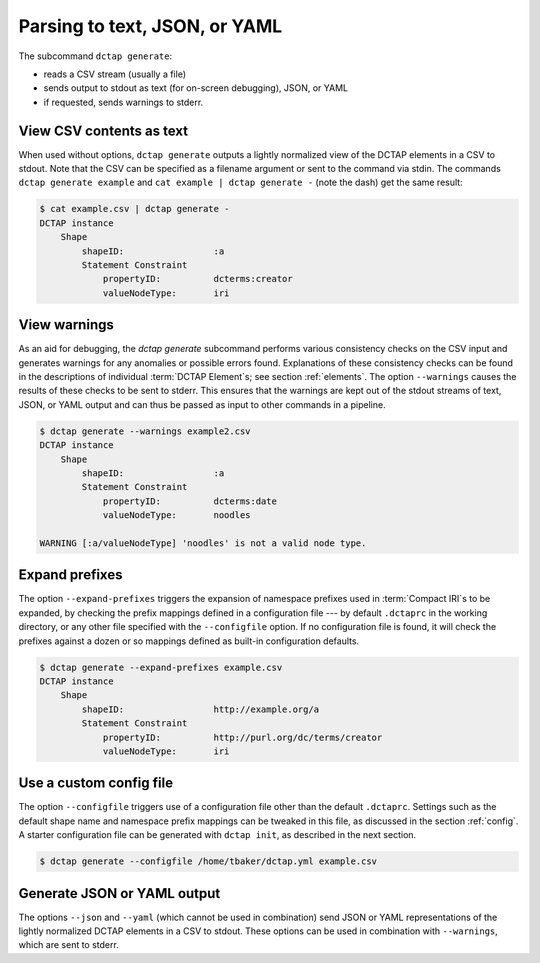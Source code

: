 .. _cli_generate:

Parsing to text, JSON, or YAML
^^^^^^^^^^^^^^^^^^^^^^^^^^^^^^

The subcommand ``dctap generate``:

- reads a CSV stream (usually a file)
- sends output to stdout as text (for on-screen debugging), JSON, or YAML
- if requested, sends warnings to stderr.

View CSV contents as text
.........................

When used without options, ``dctap generate`` outputs a lightly normalized view of the DCTAP elements in a CSV to stdout. Note that the CSV can be specified as a filename argument or sent to the command via stdin. The commands ``dctap generate example`` and ``cat example | dctap generate -`` (note the dash) get the same result:

.. code-block:: bash

    $ cat example.csv | dctap generate -
    DCTAP instance
        Shape
            shapeID:                 :a
            Statement Constraint
                propertyID:          dcterms:creator
                valueNodeType:       iri

View warnings
.............

As an aid for debugging, the `dctap generate` subcommand performs various consistency checks on the CSV input and generates warnings for any anomalies or possible errors found. Explanations of these consistency checks can be found in the descriptions of individual :term:`DCTAP Element`\s; see section :ref:`elements`. The option ``--warnings`` causes the results of these checks to be sent to stderr. This ensures that the warnings are kept out of the stdout streams of text, JSON, or YAML output and can thus be passed as input to other commands in a pipeline.

.. code-block:: bash

    $ dctap generate --warnings example2.csv
    DCTAP instance
        Shape
            shapeID:                 :a
            Statement Constraint
                propertyID:          dcterms:date
                valueNodeType:       noodles

    WARNING [:a/valueNodeType] 'noodles' is not a valid node type.

Expand prefixes
...............

The option ``--expand-prefixes`` triggers the expansion of namespace prefixes used in :term:`Compact IRI`\s to be expanded, by checking the prefix mappings defined in a configuration file --- by default ``.dctaprc`` in the working directory, or any other file specified with the ``--configfile`` option. If no configuration file is found, it will check the prefixes against a dozen or so mappings defined as built-in configuration defaults.

.. code-block:: bash

    $ dctap generate --expand-prefixes example.csv
    DCTAP instance
        Shape
            shapeID:                 http://example.org/a
            Statement Constraint
                propertyID:          http://purl.org/dc/terms/creator
                valueNodeType:       iri

Use a custom config file
........................

The option ``--configfile`` triggers use of a configuration file other than the default ``.dctaprc``. Settings such as the default shape name and namespace prefix mappings can be tweaked in this file, as discussed in the section :ref:`config`. A starter configuration file can be generated with ``dctap init``, as described in the next section.

.. code-block:: bash

    $ dctap generate --configfile /home/tbaker/dctap.yml example.csv


Generate JSON or YAML output
............................

The options ``--json`` and ``--yaml`` (which cannot be used in combination) send JSON or YAML representations of the lightly normalized DCTAP elements in a CSV to stdout. These options can be used in combination with ``--warnings``, which are sent to stderr.
